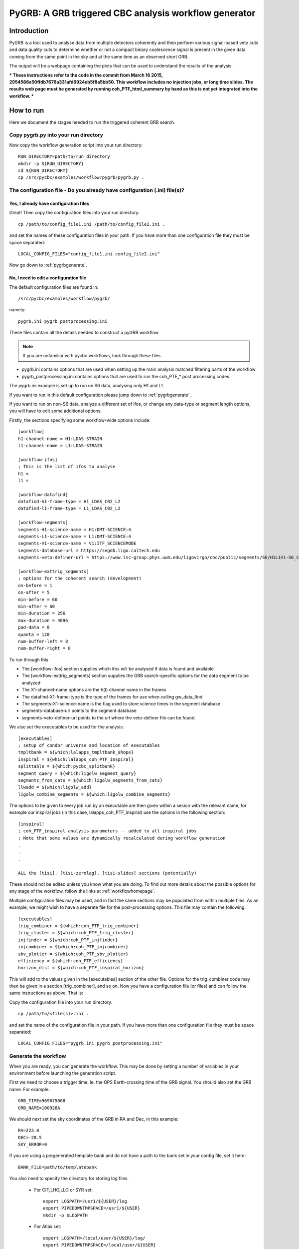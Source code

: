 ###############################################################################
PyGRB: A GRB triggered CBC analysis workflow generator
###############################################################################

===============
Introduction
===============

PyGRB is a tool used to analyse data from multiple detectors coherently and
then perform various signal-based veto cuts and data quality cuts to determine
whether or not a compact binary coalescence signal is present in the given data
coming from the same point in the sky and at the same time as an observed short
GRB.

The output will be a webpage containing the plots that can be used to 
understand the results of the analysis.

***
These instructions refer to the code in the commit from March 16 2015, 
2954566e50ffdb7676a331afd6924eb5f8a5bb50.
This workflow includes no injection jobs, or long time slides. The results 
web page must be generated by running coh_PTF_html_summary by hand as this is 
not yet integrated into the workflow.
***

.. _howtorunpygrb:

=======================
How to run
=======================

Here we document the stages needed to run the triggered coherent GRB search.

-------------------------------------
Copy pygrb.py into your run directory
-------------------------------------

Now copy the workflow generation script into your run directory::

    RUN_DIRECTORY=path/to/run_directory
    mkdir -p ${RUN_DIRECTORY}
    cd ${RUN_DIRECTORY}
    cp /src/pycbc/examples/workflow/pygrb/pygrb.py .

----------------------------------------------------------------------------
The configuration file - Do you already have configuration (.ini) file(s)?
----------------------------------------------------------------------------
&&&&&&&&&&&&&&&&&&&&&&&&&&&&&&&&&&&&&&&&
Yes, I already have configuration files
&&&&&&&&&&&&&&&&&&&&&&&&&&&&&&&&&&&&&&&&

Great! Then copy the configuration files into your run directory::

    cp /path/to/config_file1.ini /path/to/config_file2.ini .

and set the names of these configuration files in your path. If you have more
than one configuration file they must be space separated::

    LOCAL_CONFIG_FILES="config_file1.ini config_file2.ini"

Now go down to :ref:`pygrbgenerate`.

&&&&&&&&&&&&&&&&&&&&&&&&&&&&&&&&&&&&&&&&&&&&&&&&&&&&&&&&&&&&&&&&&&&&&&&
No, I need to edit a configuration file
&&&&&&&&&&&&&&&&&&&&&&&&&&&&&&&&&&&&&&&&&&&&&&&&&&&&&&&&&&&&&&&&&&&&&&&

The default configuration files are found in::

    /src/pycbc/examples/workflow/pygrb/

namely::

    pygrb.ini pygrb_postprocessing.ini

These files contain all the details needed to construct a pyGRB workflow

.. note::

    If you are unfamiliar with pycbc workflows, look through these files.
    
* pygrb.ini contains options that are used when setting up the main analysis
  matched filtering parts of the workflow

* pygrb_postprocessing.ini contains options that are used to run the coh_PTF_*
  post processing codes

The pygrb.ini example is set up to run on S6 data, analysing only H1 and L1.

If you want to run in this default configuration please jump down to
:ref:`pygrbgenerate`.

If you want to run on non-S6 data, analyze a different set of ifos, or change
any data-type or segment length options, you will have to edit some additional
options.

Firstly, the sections specifying some workflow-wide options include::

    [workflow]
    h1-channel-name = H1:LDAS-STRAIN
    l1-channel-name = L1:LDAS-STRAIN

    [workflow-ifos]
    ; This is the list of ifos to analyse
    h1 =
    l1 =

    [workflow-datafind]
    datafind-h1-frame-type = H1_LDAS_C02_L2
    datafind-l1-frame-type = L1_LDAS_C02_L2

    [workflow-segments]
    segments-H1-science-name = H1:DMT-SCIENCE:4
    segments-L1-science-name = L1:DMT-SCIENCE:4
    segments-V1-science-name = V1:ITF_SCIENCEMODE
    segments-database-url = https://segdb.ligo.caltech.edu
    segments-veto-definer-url = https://www.lsc-group.phys.uwm.edu/ligovirgo/cbc/public/segments/S6/H1L1V1-S6_CBC_LOWMASS_B_OFFLINE-937473702-0.xml

    [workflow-exttrig_segments]
    ; options for the coherent search (development)
    on-before = 1
    on-after = 5
    min-before = 60
    min-after = 60
    min-duration = 256
    max-duration = 4096
    pad-data = 8
    quanta = 128
    num-buffer-left = 8
    num-buffer-right = 8

To run through this

* The [workflow-ifos] section supplies which ifos will be analysed if data is
  found and available
* The [workflow-exttrig_segments] section supplies the GRB search-specific
  options for the data segment to be analyzed
* The X1-channel-name options are the h(t) channel name in the frames
* The datafind-X1-frame-type is the type of the frames for use when calling
  gw_data_find
* The segments-X1-science-name is the flag used to store science times in the
  segment database
* segments-database-url points to the segment database
* segments-veto-definer-url points to the url where the veto-definer file can
  be found.

We also set the executables to be used for the analysis::
    
    [executables]
    ; setup of condor universe and location of executables
    tmpltbank = ${which:lalapps_tmpltbank_ahope}
    inspiral = ${which:lalapps_coh_PTF_inspiral}
    splittable = ${which:pycbc_splitbank}
    segment_query = ${which:ligolw_segment_query}
    segments_from_cats = ${which:ligolw_segments_from_cats}
    llwadd = ${which:ligolw_add}
    ligolw_combine_segments = ${which:ligolw_combine_segments}

The options to be given to every job run by an executable are then given 
within a secion with the relevant name, for example our inspiral jobs (in this 
case, lalapps_coh_PTF_inspiral) use the options in the following section::

    [inspiral]
    ; coh_PTF_inspiral analysis parameters -- added to all inspiral jobs
    ; Note that some values are dynamically recalculated during workflow generation
    .
    .
    .

    ALL the [tisi], [tisi-zerolag], [tisi-slides] sections (potentially)

These should not be edited unless you know what you are doing. To find out 
more details about the possible options for any stage of the workflow, follow 
the links at :ref:`workflowhomepage`.

Multiple configuration files may be used, and in fact the same sections may be 
populated from within multiple files. As an example, we might wish to have a 
seperate file for the post-processing options. This file may contain the 
following::

    [executables]
    trig_combiner = ${which:coh_PTF_trig_combiner}
    trig_cluster = ${which:coh_PTF_trig_cluster}
    injfinder = ${which:coh_PTF_injfinder}
    injcombiner = ${which:coh_PTF_injcombiner}
    sbv_plotter = ${which:coh_PTF_sbv_plotter}
    efficiency = ${which:coh_PTF_efficiency}
    horizon_dist = ${which:coh_PTF_inspiral_horizon}

This will add to the values given in the [executables] section of the other 
file. Options for the trig_combiner code may then be given in a section 
[trig_combiner], and so on. Now you have a configuration file (or files) and 
can follow the same instructions as above. That is: 

Copy the configuration file into your run directory::

    cp /path/to/<file(s)>.ini .

and set the name of the configuration file in your path. If you have more than
one configuration file they must be space separated::

    LOCAL_CONFIG_FILES="pygrb.ini pygrb_postprocessing.ini"

.. _pygrbgenerate:

-----------------------
Generate the workflow
-----------------------

When you are ready, you can generate the workflow. This may be done by setting
a number of variables in your environment before launching the generation
script.

First we need to choose a trigger time, ie. the GPS Earth-crossing time
of the GRB signal. You should also set the GRB name. For example::

    GRB_TIME=969675608
    GRB_NAME=100928A

We should next set the sky coordinates of the GRB in RA and Dec, in this
example::

    RA=223.0
    DEC=-28.5
    SKY_ERROR=0

If you are using a pregenerated template bank and do not have a path to the
bank set in your config file, set it here::

    BANK_FILE=path/to/templatebank

You also need to specify the directory for storing log files.

 * For CIT,LHO,LLO or SYR set::

    export LOGPATH=/usr1/${USER}/log
    export PIPEDOWNTMPSPACE=/usr1/${USER}
    mkdir -p $LOGPATH

 * For Atlas set::

    export LOGPATH=/local/user/${USER}/log/
    export PIPEDOWNTMPSPACE=/local/user/${USER}
    mkdir -p $LOGPATH 

 * For UWM set::

    export LOGPATH=/people/${USER}/log/
    export PIPEDOWNTMPSPACE=/localscratch/${USER}
    mkdir -p $LOGPATH

 * On the TACC XSEDE cluster, it is recommended to store your ihope directory 
   under the work filesystem. For the TACC XSEDE cluster set::

    export LIGO_DATAFIND_SERVER=tacc.ligo.org:80
    export LOGPATH=${SCRATCH}/log
    export PIPEDOWNTMPSPACE=/tmp
    mkdir -p $LOGPATH

You also need to choose where the html results page will be generated. For
example::

    export HTMLDIR=/home/${USER}/public_html/pygrb

Lastly, provide a location for the lalsuite git repository (the folder 
containing the file lalsuite.git).::

    export LAL_SRC=/usr1/${USER}/git/lalsuite

If you are using locally editted or custom configuration files then you can
create the workflow from within the run directory using::

    pygrb.py --local-config-files ${LOCAL_CONFIG_FILES} \
             --config-overrides workflow:ra:${RA} \
                                workflow:dec:${DEC} \
                                workflow:sky-error:${SKY_ERROR} \
                                workflow:trigger-name:${GRB_NAME} \
                                workflow:trigger-time:${GRB_TIME} \
                                workflow:start-time:$(( GRB_TIME - 4096 )) \
                                workflow:end-time:$(( GRB_TIME + 4096 )) \
                                workflow-tmpltbank:tmpltbank-pregenerated-bank:${BANK_FILE}

This may all be conveniently placed within a shell script, an example of which is given
in::
    /src/pycbc/examples/workflow/pygrb/run_pygrb.sh
.. _pygrbplan:

-----------------------------------------
Planning and Submitting the Workflow
-----------------------------------------
CD into the directory where the dax was generated::

    cd GRB${GRB_NAME}

From the directory where the dax was created, run the planning script::

    pycbc_basic_pegasus_plan pygrb.dax $LOGPATH

Submit the workflow by following the instructions at the end of the script
output, which looks something like::

    pegasus-run  /path/to/analysis/run

-------------------------------------------------------------------------------------------------------------------------------------------
Monitor and Debug the Workflow (`Detailed Pegasus Documentation <https://pegasus.isi.edu/wms/docs/latest/tutorial.php#idm78622034400>`_)
-------------------------------------------------------------------------------------------------------------------------------------------

To monitor the above workflow, one would run::

    pegasus-status /path/to/analysis/run
    
To get debugging information in the case of failures.::

    pegasus-analyzer /path/to/analysis/run

=============================
Workflow visualization
=============================

-----------------------------
Pegasus Dashboard
-----------------------------

The `pegeasus dashboard <http://pegasus.isi.edu/wms/docs/latest/ch02s11.php>`_
is a visual and interactive way to get information about the progress, status,
etc of your workflows.

The software can be obtained from a seprate pegasus package here
<https://github.com/pegasus-isi/pegasus-service>.

-----------------------------
Pegasus Plots
-----------------------------


Pegasus has a tool called pegasus-plan to visualize workflows. To generate
these charts and create an summary html page with this information, one would
run::

    export PPLOTSDIR=${HTMLDIR}/pegasus_plots
    pegasus-plots --plotting-level all --output ${PPLOTSDIR} /path/to/analysis/run

The Invocation Breakdown Chart section gives a snapshot of the workflow. You
can click on the slices of the pie chart and it will report the number of
failures, average runtime, and max/min runtime for that type of jobs in the
workflow. The radio button labeled runtime will organize the pie chart by total
runtime rather than the total number of jobs for each job type.

The Workflow Execution Gantt Chart section breaks down the workflow how long it
took to run each job. You can click on a job in the gantt chart and it will
report the job name and runtime.

The Host Over Time Chart section displays a gantt chart where you can see what
jobs in the workflow ran on a given machine.

.. _pygrbreuse:

================================
Reuse of workflow file products
================================

One of the features of  Pegasus is to reuse the data products of prior runs.
This can be used to expand an analysis or recover a run with mistaken settings
without duplicating work.

-----------------------------------------
Generate the full workflow you want to do
-----------------------------------------

First generate the full workflow for the run you would like to do as normal,
following the instructions of this page from :ref:`howtorunpygrb`, but stop
before planning the workflow in :ref:`pygrbplan`.

-----------------------------------------------------
Select the files you want to reuse from the prior run
-----------------------------------------------------

Locate the directory of the run that you would like to reuse. There is a file
called GRB${GRB_NAME}/output.map, that contains a listing of all of the data
products of the prior workflow.

Select the entries for files that you would like to skip generating again and
place that into a new file. The example below selects all the inspiral and 
tmpltbank jobs and places their entries into a new listing called
prior_data.map.::

    # Lets get the tmpltbank entries
    cat /path/to/old/run/GRB${GRB_NAME}/output.map | grep 'TMPLTBANK' > prior_data.map
    
    # Add in the inspiral  files
    cat /path/to/old/run/GRB${GRB_NAME}/output.map | grep 'INSPIRAL' >> prior_data.map

.. note::

    You can include files in the prior data listing that wouldn't be generated
    anyway by your new run. These are simply ignored.

Place this file in the GRB${GRB_NAME}/  directory of your new run.

---------------------------
Plan the workflow
---------------------------

From the directory where the dax was created, run the planning script::

    pycbc_basic_pegasus_plan pygrb.dax $LOGPATH --cache prior_data.map

Follow the remaining :ref:`pygrbplan` instructions to submit your reduced
workflow.

